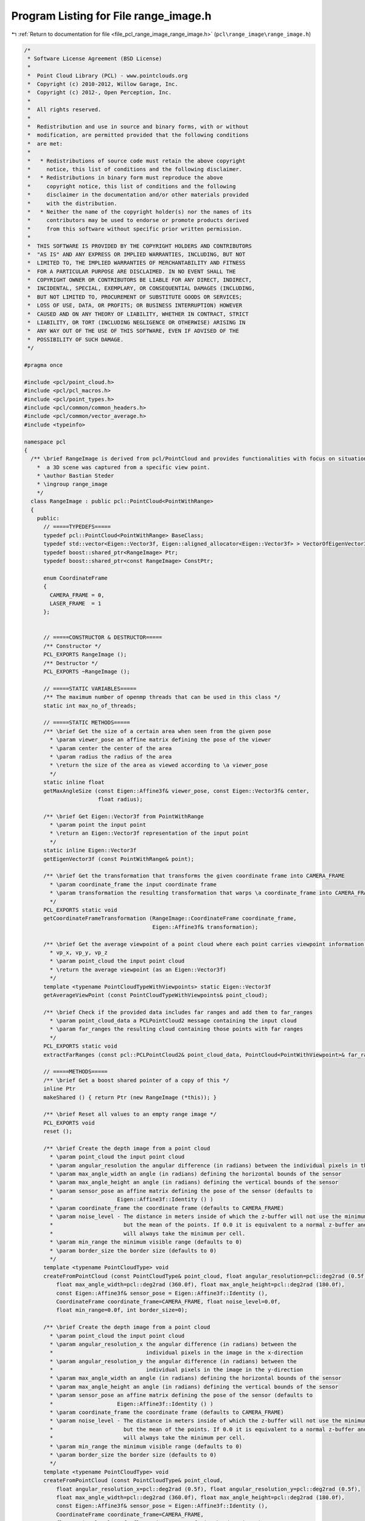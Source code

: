 
.. _program_listing_file_pcl_range_image_range_image.h:

Program Listing for File range_image.h
======================================

|exhale_lsh| :ref:`Return to documentation for file <file_pcl_range_image_range_image.h>` (``pcl\range_image\range_image.h``)

.. |exhale_lsh| unicode:: U+021B0 .. UPWARDS ARROW WITH TIP LEFTWARDS

.. code-block:: cpp

   /*
    * Software License Agreement (BSD License)
    *
    *  Point Cloud Library (PCL) - www.pointclouds.org
    *  Copyright (c) 2010-2012, Willow Garage, Inc.
    *  Copyright (c) 2012-, Open Perception, Inc.
    *
    *  All rights reserved.
    *
    *  Redistribution and use in source and binary forms, with or without
    *  modification, are permitted provided that the following conditions
    *  are met:
    *
    *   * Redistributions of source code must retain the above copyright
    *     notice, this list of conditions and the following disclaimer.
    *   * Redistributions in binary form must reproduce the above
    *     copyright notice, this list of conditions and the following
    *     disclaimer in the documentation and/or other materials provided
    *     with the distribution.
    *   * Neither the name of the copyright holder(s) nor the names of its
    *     contributors may be used to endorse or promote products derived
    *     from this software without specific prior written permission.
    *
    *  THIS SOFTWARE IS PROVIDED BY THE COPYRIGHT HOLDERS AND CONTRIBUTORS
    *  "AS IS" AND ANY EXPRESS OR IMPLIED WARRANTIES, INCLUDING, BUT NOT
    *  LIMITED TO, THE IMPLIED WARRANTIES OF MERCHANTABILITY AND FITNESS
    *  FOR A PARTICULAR PURPOSE ARE DISCLAIMED. IN NO EVENT SHALL THE
    *  COPYRIGHT OWNER OR CONTRIBUTORS BE LIABLE FOR ANY DIRECT, INDIRECT,
    *  INCIDENTAL, SPECIAL, EXEMPLARY, OR CONSEQUENTIAL DAMAGES (INCLUDING,
    *  BUT NOT LIMITED TO, PROCUREMENT OF SUBSTITUTE GOODS OR SERVICES;
    *  LOSS OF USE, DATA, OR PROFITS; OR BUSINESS INTERRUPTION) HOWEVER
    *  CAUSED AND ON ANY THEORY OF LIABILITY, WHETHER IN CONTRACT, STRICT
    *  LIABILITY, OR TORT (INCLUDING NEGLIGENCE OR OTHERWISE) ARISING IN
    *  ANY WAY OUT OF THE USE OF THIS SOFTWARE, EVEN IF ADVISED OF THE
    *  POSSIBILITY OF SUCH DAMAGE.
    */
   
   #pragma once
   
   #include <pcl/point_cloud.h>
   #include <pcl/pcl_macros.h>
   #include <pcl/point_types.h>
   #include <pcl/common/common_headers.h>
   #include <pcl/common/vector_average.h>
   #include <typeinfo>
   
   namespace pcl
   {
     /** \brief RangeImage is derived from pcl/PointCloud and provides functionalities with focus on situations where
       *  a 3D scene was captured from a specific view point. 
       * \author Bastian Steder
       * \ingroup range_image
       */
     class RangeImage : public pcl::PointCloud<PointWithRange>
     {
       public:
         // =====TYPEDEFS=====
         typedef pcl::PointCloud<PointWithRange> BaseClass;
         typedef std::vector<Eigen::Vector3f, Eigen::aligned_allocator<Eigen::Vector3f> > VectorOfEigenVector3f;
         typedef boost::shared_ptr<RangeImage> Ptr;
         typedef boost::shared_ptr<const RangeImage> ConstPtr;
         
         enum CoordinateFrame
         {
           CAMERA_FRAME = 0,
           LASER_FRAME  = 1
         };
   
         
         // =====CONSTRUCTOR & DESTRUCTOR=====
         /** Constructor */
         PCL_EXPORTS RangeImage ();
         /** Destructor */
         PCL_EXPORTS ~RangeImage ();
         
         // =====STATIC VARIABLES=====
         /** The maximum number of openmp threads that can be used in this class */
         static int max_no_of_threads;
         
         // =====STATIC METHODS=====
         /** \brief Get the size of a certain area when seen from the given pose
           * \param viewer_pose an affine matrix defining the pose of the viewer
           * \param center the center of the area
           * \param radius the radius of the area
           * \return the size of the area as viewed according to \a viewer_pose
           */
         static inline float
         getMaxAngleSize (const Eigen::Affine3f& viewer_pose, const Eigen::Vector3f& center, 
                          float radius);
         
         /** \brief Get Eigen::Vector3f from PointWithRange
           * \param point the input point
           * \return an Eigen::Vector3f representation of the input point
           */
         static inline Eigen::Vector3f
         getEigenVector3f (const PointWithRange& point);
         
         /** \brief Get the transformation that transforms the given coordinate frame into CAMERA_FRAME
           * \param coordinate_frame the input coordinate frame
           * \param transformation the resulting transformation that warps \a coordinate_frame into CAMERA_FRAME
           */
         PCL_EXPORTS static void
         getCoordinateFrameTransformation (RangeImage::CoordinateFrame coordinate_frame,
                                           Eigen::Affine3f& transformation);
         
         /** \brief Get the average viewpoint of a point cloud where each point carries viewpoint information as 
           * vp_x, vp_y, vp_z
           * \param point_cloud the input point cloud
           * \return the average viewpoint (as an Eigen::Vector3f)
           */
         template <typename PointCloudTypeWithViewpoints> static Eigen::Vector3f
         getAverageViewPoint (const PointCloudTypeWithViewpoints& point_cloud);
         
         /** \brief Check if the provided data includes far ranges and add them to far_ranges
           * \param point_cloud_data a PCLPointCloud2 message containing the input cloud
           * \param far_ranges the resulting cloud containing those points with far ranges
           */
         PCL_EXPORTS static void
         extractFarRanges (const pcl::PCLPointCloud2& point_cloud_data, PointCloud<PointWithViewpoint>& far_ranges);
         
         // =====METHODS=====
         /** \brief Get a boost shared pointer of a copy of this */
         inline Ptr 
         makeShared () { return Ptr (new RangeImage (*this)); } 
         
         /** \brief Reset all values to an empty range image */
         PCL_EXPORTS void 
         reset ();
         
         /** \brief Create the depth image from a point cloud
           * \param point_cloud the input point cloud
           * \param angular_resolution the angular difference (in radians) between the individual pixels in the image
           * \param max_angle_width an angle (in radians) defining the horizontal bounds of the sensor
           * \param max_angle_height an angle (in radians) defining the vertical bounds of the sensor
           * \param sensor_pose an affine matrix defining the pose of the sensor (defaults to
           *                    Eigen::Affine3f::Identity () )
           * \param coordinate_frame the coordinate frame (defaults to CAMERA_FRAME)
           * \param noise_level - The distance in meters inside of which the z-buffer will not use the minimum,
           *                      but the mean of the points. If 0.0 it is equivalent to a normal z-buffer and
           *                      will always take the minimum per cell.
           * \param min_range the minimum visible range (defaults to 0)
           * \param border_size the border size (defaults to 0)
           */
         template <typename PointCloudType> void
         createFromPointCloud (const PointCloudType& point_cloud, float angular_resolution=pcl::deg2rad (0.5f),
             float max_angle_width=pcl::deg2rad (360.0f), float max_angle_height=pcl::deg2rad (180.0f),
             const Eigen::Affine3f& sensor_pose = Eigen::Affine3f::Identity (),
             CoordinateFrame coordinate_frame=CAMERA_FRAME, float noise_level=0.0f,
             float min_range=0.0f, int border_size=0);
         
         /** \brief Create the depth image from a point cloud
           * \param point_cloud the input point cloud
           * \param angular_resolution_x the angular difference (in radians) between the
           *                             individual pixels in the image in the x-direction
           * \param angular_resolution_y the angular difference (in radians) between the
           *                             individual pixels in the image in the y-direction
           * \param max_angle_width an angle (in radians) defining the horizontal bounds of the sensor
           * \param max_angle_height an angle (in radians) defining the vertical bounds of the sensor
           * \param sensor_pose an affine matrix defining the pose of the sensor (defaults to
           *                    Eigen::Affine3f::Identity () )
           * \param coordinate_frame the coordinate frame (defaults to CAMERA_FRAME)
           * \param noise_level - The distance in meters inside of which the z-buffer will not use the minimum,
           *                      but the mean of the points. If 0.0 it is equivalent to a normal z-buffer and
           *                      will always take the minimum per cell.
           * \param min_range the minimum visible range (defaults to 0)
           * \param border_size the border size (defaults to 0)
           */
         template <typename PointCloudType> void
         createFromPointCloud (const PointCloudType& point_cloud,
             float angular_resolution_x=pcl::deg2rad (0.5f), float angular_resolution_y=pcl::deg2rad (0.5f),
             float max_angle_width=pcl::deg2rad (360.0f), float max_angle_height=pcl::deg2rad (180.0f),
             const Eigen::Affine3f& sensor_pose = Eigen::Affine3f::Identity (),
             CoordinateFrame coordinate_frame=CAMERA_FRAME,
             float noise_level=0.0f, float min_range=0.0f, int border_size=0);
         
         /** \brief Create the depth image from a point cloud, getting a hint about the size of the scene for 
           * faster calculation.
           * \param point_cloud the input point cloud
           * \param angular_resolution the angle (in radians) between each sample in the depth image
           * \param point_cloud_center the center of bounding sphere
           * \param point_cloud_radius the radius of the bounding sphere
           * \param sensor_pose an affine matrix defining the pose of the sensor (defaults to
           *                     Eigen::Affine3f::Identity () )
           * \param coordinate_frame the coordinate frame (defaults to CAMERA_FRAME)
           * \param noise_level - The distance in meters inside of which the z-buffer will not use the minimum,
           *                      but the mean of the points. If 0.0 it is equivalent to a normal z-buffer and
           *                      will always take the minimum per cell.
           * \param min_range the minimum visible range (defaults to 0)
           * \param border_size the border size (defaults to 0)
           */
         template <typename PointCloudType> void
         createFromPointCloudWithKnownSize (const PointCloudType& point_cloud, float angular_resolution,
                                            const Eigen::Vector3f& point_cloud_center, float point_cloud_radius,
                                            const Eigen::Affine3f& sensor_pose = Eigen::Affine3f::Identity (),
                                            CoordinateFrame coordinate_frame=CAMERA_FRAME,
                                            float noise_level=0.0f, float min_range=0.0f, int border_size=0);
         
         /** \brief Create the depth image from a point cloud, getting a hint about the size of the scene for 
           * faster calculation.
           * \param point_cloud the input point cloud
           * \param angular_resolution_x the angular difference (in radians) between the
           *                             individual pixels in the image in the x-direction
           * \param angular_resolution_y the angular difference (in radians) between the
           *                             individual pixels in the image in the y-direction
           * \param point_cloud_center the center of bounding sphere
           * \param point_cloud_radius the radius of the bounding sphere
           * \param sensor_pose an affine matrix defining the pose of the sensor (defaults to
           *                     Eigen::Affine3f::Identity () )
           * \param coordinate_frame the coordinate frame (defaults to CAMERA_FRAME)
           * \param noise_level - The distance in meters inside of which the z-buffer will not use the minimum,
           *                      but the mean of the points. If 0.0 it is equivalent to a normal z-buffer and
           *                      will always take the minimum per cell.
           * \param min_range the minimum visible range (defaults to 0)
           * \param border_size the border size (defaults to 0)
           */
         template <typename PointCloudType> void
         createFromPointCloudWithKnownSize (const PointCloudType& point_cloud,
                                            float angular_resolution_x, float angular_resolution_y,
                                            const Eigen::Vector3f& point_cloud_center, float point_cloud_radius,
                                            const Eigen::Affine3f& sensor_pose = Eigen::Affine3f::Identity (),
                                            CoordinateFrame coordinate_frame=CAMERA_FRAME,
                                            float noise_level=0.0f, float min_range=0.0f, int border_size=0);
         
         /** \brief Create the depth image from a point cloud, using the average viewpoint of the points 
           * (vp_x,vp_y,vp_z in the point type) in the point cloud as sensor pose (assuming a rotation of (0,0,0)).
           * \param point_cloud the input point cloud
           * \param angular_resolution the angle (in radians) between each sample in the depth image
           * \param max_angle_width an angle (in radians) defining the horizontal bounds of the sensor
           * \param max_angle_height an angle (in radians) defining the vertical bounds of the sensor
           * \param coordinate_frame the coordinate frame (defaults to CAMERA_FRAME)
           * \param noise_level - The distance in meters inside of which the z-buffer will not use the minimum,
           *                      but the mean of the points. If 0.0 it is equivalent to a normal z-buffer and
           *                      will always take the minimum per cell.
           * \param min_range the minimum visible range (defaults to 0)
           * \param border_size the border size (defaults to 0)
           * \note If wrong_coordinate_system is true, the sensor pose will be rotated to change from a coordinate frame
           * with x to the front, y to the left and z to the top to the coordinate frame we use here (x to the right, y 
           * to the bottom and z to the front) */
         template <typename PointCloudTypeWithViewpoints> void
         createFromPointCloudWithViewpoints (const PointCloudTypeWithViewpoints& point_cloud, float angular_resolution,
                                             float max_angle_width, float max_angle_height,
                                             CoordinateFrame coordinate_frame=CAMERA_FRAME, float noise_level=0.0f,
                                             float min_range=0.0f, int border_size=0);
         
         /** \brief Create the depth image from a point cloud, using the average viewpoint of the points 
           * (vp_x,vp_y,vp_z in the point type) in the point cloud as sensor pose (assuming a rotation of (0,0,0)).
           * \param point_cloud the input point cloud
           * \param angular_resolution_x the angular difference (in radians) between the
           *                             individual pixels in the image in the x-direction
           * \param angular_resolution_y the angular difference (in radians) between the
           *                             individual pixels in the image in the y-direction
           * \param max_angle_width an angle (in radians) defining the horizontal bounds of the sensor
           * \param max_angle_height an angle (in radians) defining the vertical bounds of the sensor
           * \param coordinate_frame the coordinate frame (defaults to CAMERA_FRAME)
           * \param noise_level - The distance in meters inside of which the z-buffer will not use the minimum,
           *                      but the mean of the points. If 0.0 it is equivalent to a normal z-buffer and
           *                      will always take the minimum per cell.
           * \param min_range the minimum visible range (defaults to 0)
           * \param border_size the border size (defaults to 0)
           * \note If wrong_coordinate_system is true, the sensor pose will be rotated to change from a coordinate frame
           * with x to the front, y to the left and z to the top to the coordinate frame we use here (x to the right, y 
           * to the bottom and z to the front) */
         template <typename PointCloudTypeWithViewpoints> void
         createFromPointCloudWithViewpoints (const PointCloudTypeWithViewpoints& point_cloud,
                                             float angular_resolution_x, float angular_resolution_y,
                                             float max_angle_width, float max_angle_height,
                                             CoordinateFrame coordinate_frame=CAMERA_FRAME, float noise_level=0.0f,
                                             float min_range=0.0f, int border_size=0);
         
         /** \brief Create an empty depth image (filled with unobserved points)
           * \param[in] angular_resolution the angle (in radians) between each sample in the depth image
           * \param[in] sensor_pose an affine matrix defining the pose of the sensor (defaults to  Eigen::Affine3f::Identity () )
           * \param[in] coordinate_frame the coordinate frame (defaults to CAMERA_FRAME)
           * \param[in] angle_width an angle (in radians) defining the horizontal bounds of the sensor (defaults to 2*pi (360deg))
           * \param[in] angle_height an angle (in radians) defining the vertical bounds of the sensor (defaults to pi (180deg))
           */
         void
         createEmpty (float angular_resolution, const Eigen::Affine3f& sensor_pose=Eigen::Affine3f::Identity (),
                      RangeImage::CoordinateFrame coordinate_frame=CAMERA_FRAME, float angle_width=pcl::deg2rad (360.0f),
                      float angle_height=pcl::deg2rad (180.0f));     
         
         /** \brief Create an empty depth image (filled with unobserved points)
           * \param angular_resolution_x the angular difference (in radians) between the
           *                             individual pixels in the image in the x-direction
           * \param angular_resolution_y the angular difference (in radians) between the
           *                             individual pixels in the image in the y-direction
           * \param[in] sensor_pose an affine matrix defining the pose of the sensor (defaults to  Eigen::Affine3f::Identity () )
           * \param[in] coordinate_frame the coordinate frame (defaults to CAMERA_FRAME)
           * \param[in] angle_width an angle (in radians) defining the horizontal bounds of the sensor (defaults to 2*pi (360deg))
           * \param[in] angle_height an angle (in radians) defining the vertical bounds of the sensor (defaults to pi (180deg))
           */
         void
         createEmpty (float angular_resolution_x, float angular_resolution_y,
                      const Eigen::Affine3f& sensor_pose=Eigen::Affine3f::Identity (),
                      RangeImage::CoordinateFrame coordinate_frame=CAMERA_FRAME, float angle_width=pcl::deg2rad (360.0f),
                      float angle_height=pcl::deg2rad (180.0f));
         
         /** \brief Integrate the given point cloud into the current range image using a z-buffer
           * \param point_cloud the input point cloud
           * \param noise_level - The distance in meters inside of which the z-buffer will not use the minimum,
           *                      but the mean of the points. If 0.0 it is equivalent to a normal z-buffer and
           *                      will always take the minimum per cell.
           * \param min_range the minimum visible range
           * \param top    returns the minimum y pixel position in the image where a point was added
           * \param right  returns the maximum x pixel position in the image where a point was added
           * \param bottom returns the maximum y pixel position in the image where a point was added
           * \param top returns the minimum y position in the image where a point was added
           * \param left   returns the minimum x pixel position in the image where a point was added
           */
         template <typename PointCloudType> void
         doZBuffer (const PointCloudType& point_cloud, float noise_level,
                    float min_range, int& top, int& right, int& bottom, int& left);
         
         /** \brief Integrates the given far range measurements into the range image */
         template <typename PointCloudType> void
         integrateFarRanges (const PointCloudType& far_ranges);
         
         /** \brief Cut the range image to the minimal size so that it still contains all actual range readings.
           * \param border_size allows increase from the minimal size by the specified number of pixels (defaults to 0)
           * \param top if positive, this value overrides the position of the top edge (defaults to -1)
           * \param right if positive, this value overrides the position of the right edge (defaults to -1)
           * \param bottom if positive, this value overrides the position of the bottom edge (defaults to -1)
           * \param left if positive, this value overrides the position of the left edge (defaults to -1)
           */
         PCL_EXPORTS void
         cropImage (int border_size=0, int top=-1, int right=-1, int bottom=-1, int left=-1);
         
         /** \brief Get all the range values in one float array of size width*height  
           * \return a pointer to a new float array containing the range values
           * \note This method allocates a new float array; the caller is responsible for freeing this memory.
           */
         PCL_EXPORTS float*
         getRangesArray () const;
         
         /** Getter for the transformation from the world system into the range image system
          *  (the sensor coordinate frame) */
         inline const Eigen::Affine3f&
         getTransformationToRangeImageSystem () const { return (to_range_image_system_); }
         
         /** Setter for the transformation from the range image system
          *  (the sensor coordinate frame) into the world system */
         inline void 
         setTransformationToRangeImageSystem (const Eigen::Affine3f& to_range_image_system);
         
         /** Getter for the transformation from the range image system
          *  (the sensor coordinate frame) into the world system */
         inline const Eigen::Affine3f&
         getTransformationToWorldSystem () const { return to_world_system_;}
         
         /** Getter for the angular resolution of the range image in x direction in radians per pixel.
          *  Provided for downwards compatibility */
         inline float
         getAngularResolution () const { return angular_resolution_x_;}
         
         /** Getter for the angular resolution of the range image in x direction in radians per pixel. */
         inline float
         getAngularResolutionX () const { return angular_resolution_x_;}
         
         /** Getter for the angular resolution of the range image in y direction in radians per pixel. */
         inline float
         getAngularResolutionY () const { return angular_resolution_y_;}
         
         /** Getter for the angular resolution of the range image in x and y direction (in radians). */
         inline void
         getAngularResolution (float& angular_resolution_x, float& angular_resolution_y) const;
         
         /** \brief Set the angular resolution of the range image
           * \param angular_resolution the new angular resolution in x and y direction (in radians per pixel)
           */
         inline void
         setAngularResolution (float angular_resolution);
         
         /** \brief Set the angular resolution of the range image
           * \param angular_resolution_x the new angular resolution in x direction (in radians per pixel)
           * \param angular_resolution_y the new angular resolution in y direction (in radians per pixel)
           */
         inline void
         setAngularResolution (float angular_resolution_x, float angular_resolution_y);
   
         
         /** \brief Return the 3D point with range at the given image position
           * \param image_x the x coordinate
           * \param image_y the y coordinate
           * \return the point at the specified location (returns unobserved_point if outside of the image bounds)
           */
         inline const PointWithRange&
         getPoint (int image_x, int image_y) const;
   
         /** \brief Non-const-version of getPoint */
         inline PointWithRange&
         getPoint (int image_x, int image_y);
         
         /** Return the 3d point with range at the given image position */
         inline const PointWithRange&
         getPoint (float image_x, float image_y) const;
         
         /** Non-const-version of the above */
         inline PointWithRange&
         getPoint (float image_x, float image_y);
         
         /** \brief Return the 3D point with range at the given image position.  This methd performs no error checking
           * to make sure the specified image position is inside of the image!
           * \param image_x the x coordinate
           * \param image_y the y coordinate
           * \return the point at the specified location (program may fail if the location is outside of the image bounds)
           */
         inline const PointWithRange&
         getPointNoCheck (int image_x, int image_y) const;
   
         /** Non-const-version of getPointNoCheck */
         inline PointWithRange&
         getPointNoCheck (int image_x, int image_y);
   
         /** Same as above */
         inline void
         getPoint (int image_x, int image_y, Eigen::Vector3f& point) const;
         
         /** Same as above */
         inline void
         getPoint (int index, Eigen::Vector3f& point) const;
         
         /** Same as above */
         inline const Eigen::Map<const Eigen::Vector3f>
         getEigenVector3f (int x, int y) const;
   
         /** Same as above */
         inline const Eigen::Map<const Eigen::Vector3f>
         getEigenVector3f (int index) const;
         
         /** Return the 3d point with range at the given index (whereas index=y*width+x) */
         inline const PointWithRange&
         getPoint (int index) const;
   
         /** Calculate the 3D point according to the given image point and range */
         inline void
         calculate3DPoint (float image_x, float image_y, float range, PointWithRange& point) const;
         /** Calculate the 3D point according to the given image point and the range value at the closest pixel */
         inline void
         calculate3DPoint (float image_x, float image_y, PointWithRange& point) const;
   
         /** Calculate the 3D point according to the given image point and range */
         virtual inline void
         calculate3DPoint (float image_x, float image_y, float range, Eigen::Vector3f& point) const;
         /** Calculate the 3D point according to the given image point and the range value at the closest pixel */
         inline void
         calculate3DPoint (float image_x, float image_y, Eigen::Vector3f& point) const;
         
         /** Recalculate all 3D point positions according to their pixel position and range */
         PCL_EXPORTS void
         recalculate3DPointPositions ();
         
         /** Get imagePoint from 3D point in world coordinates */
         inline virtual void
         getImagePoint (const Eigen::Vector3f& point, float& image_x, float& image_y, float& range) const;
   
         /** Same as above */
         inline void
         getImagePoint (const Eigen::Vector3f& point, int& image_x, int& image_y, float& range) const;
         
         /** Same as above */
         inline void
         getImagePoint (const Eigen::Vector3f& point, float& image_x, float& image_y) const;
         
         /** Same as above */
         inline void
         getImagePoint (const Eigen::Vector3f& point, int& image_x, int& image_y) const;
         
         /** Same as above */
         inline void
         getImagePoint (float x, float y, float z, float& image_x, float& image_y, float& range) const;
         
         /** Same as above */
         inline void
         getImagePoint (float x, float y, float z, float& image_x, float& image_y) const;
         
         /** Same as above */
         inline void
         getImagePoint (float x, float y, float z, int& image_x, int& image_y) const;
         
         /** point_in_image will be the point in the image at the position the given point would be. Returns
          * the range of the given point. */
         inline float
         checkPoint (const Eigen::Vector3f& point, PointWithRange& point_in_image) const;
   
         /** Returns the difference in range between the given point and the range of the point in the image
          * at the position the given point would be.
          *  (Return value is point_in_image.range-given_point.range) */
         inline float
         getRangeDifference (const Eigen::Vector3f& point) const;
         
         /** Get the image point corresponding to the given angles */
         inline void
         getImagePointFromAngles (float angle_x, float angle_y, float& image_x, float& image_y) const;
         
         /** Get the angles corresponding to the given image point */
         inline void
         getAnglesFromImagePoint (float image_x, float image_y, float& angle_x, float& angle_y) const;
         
         /** Transforms an image point in float values to an image point in int values */
         inline void
         real2DToInt2D (float x, float y, int& xInt, int& yInt) const;
         
         /** Check if a point is inside of the image */
         inline bool
         isInImage (int x, int y) const;
         
         /** Check if a point is inside of the image and has a finite range */
         inline bool
         isValid (int x, int y) const;
         
         /** Check if a point has a finite range */
         inline bool
         isValid (int index) const;
         
         /** Check if a point is inside of the image and has either a finite range or a max reading (range=INFINITY) */
         inline bool
         isObserved (int x, int y) const;
   
         /** Check if a point is a max range (range=INFINITY) - please check isInImage or isObserved first! */
         inline bool
         isMaxRange (int x, int y) const;
         
         /** Calculate the normal of an image point using the neighbors with a maximum pixel distance of radius.
          *  step_size determines how many pixels are used. 1 means all, 2 only every second, etc..
          *  Returns false if it was unable to calculate a normal.*/
         inline bool
         getNormal (int x, int y, int radius, Eigen::Vector3f& normal, int step_size=1) const;
         
         /** Same as above, but only the no_of_nearest_neighbors points closest to the given point are considered. */
         inline bool
         getNormalForClosestNeighbors (int x, int y, int radius, const PointWithRange& point,
                                       int no_of_nearest_neighbors, Eigen::Vector3f& normal, int step_size=1) const;
         
         /** Same as above */
         inline bool
         getNormalForClosestNeighbors (int x, int y, int radius, const Eigen::Vector3f& point,
                                       int no_of_nearest_neighbors, Eigen::Vector3f& normal,
                                       Eigen::Vector3f* point_on_plane=nullptr, int step_size=1) const;
         
         /** Same as above, using default values */
         inline bool
         getNormalForClosestNeighbors (int x, int y, Eigen::Vector3f& normal, int radius=2) const;
         
         /** Same as above but extracts some more data and can also return the extracted
          * information for all neighbors in radius if normal_all_neighbors is not NULL */
         inline bool
         getSurfaceInformation (int x, int y, int radius, const Eigen::Vector3f& point,
                                int no_of_closest_neighbors, int step_size,
                                float& max_closest_neighbor_distance_squared,
                                Eigen::Vector3f& normal, Eigen::Vector3f& mean, Eigen::Vector3f& eigen_values,
                                Eigen::Vector3f* normal_all_neighbors=nullptr,
                                Eigen::Vector3f* mean_all_neighbors=nullptr,
                                Eigen::Vector3f* eigen_values_all_neighbors=nullptr) const;
         
         // Return the squared distance to the n-th neighbors of the point at x,y
         inline float
         getSquaredDistanceOfNthNeighbor (int x, int y, int radius, int n, int step_size) const;
         
         /** Calculate the impact angle based on the sensor position and the two given points - will return
          * -INFINITY if one of the points is unobserved */
         inline float
         getImpactAngle (const PointWithRange& point1, const PointWithRange& point2) const;
         //! Same as above
         inline float
         getImpactAngle (int x1, int y1, int x2, int y2) const;
         
         /** Extract a local normal (with a heuristic not to include background points) and calculate the impact
          *  angle based on this */
         inline float
         getImpactAngleBasedOnLocalNormal (int x, int y, int radius) const;
         /** Uses the above function for every point in the image */
         PCL_EXPORTS float*
         getImpactAngleImageBasedOnLocalNormals (int radius) const;
   
         /** Calculate a score [0,1] that tells how acute the impact angle is (1.0f - getImpactAngle/90deg)
          *  This uses getImpactAngleBasedOnLocalNormal
          *  Will return -INFINITY if no normal could be calculated */
         inline float
         getNormalBasedAcutenessValue (int x, int y, int radius) const;
         
         /** Calculate a score [0,1] that tells how acute the impact angle is (1.0f - getImpactAngle/90deg)
          *  will return -INFINITY if one of the points is unobserved */
         inline float
         getAcutenessValue (const PointWithRange& point1, const PointWithRange& point2) const;
         //! Same as above
         inline float
         getAcutenessValue (int x1, int y1, int x2, int y2) const;
         
         /** Calculate getAcutenessValue for every point */
         PCL_EXPORTS void
         getAcutenessValueImages (int pixel_distance, float*& acuteness_value_image_x,
                                  float*& acuteness_value_image_y) const;
         
         /** Calculates, how much the surface changes at a point. Pi meaning a flat suface and 0.0f
          *  would be a needle point */
         //inline float
         //  getSurfaceChange (const PointWithRange& point, const PointWithRange& neighbor1,
         //                   const PointWithRange& neighbor2) const;
         
         /** Calculates, how much the surface changes at a point. 1 meaning a 90deg angle and 0 a flat suface */
         PCL_EXPORTS float
         getSurfaceChange (int x, int y, int radius) const;
         
         /** Uses the above function for every point in the image */
         PCL_EXPORTS float*
         getSurfaceChangeImage (int radius) const;
         
         /** Calculates, how much the surface changes at a point. Returns an angle [0.0f, PI] for x and y direction.
          *  A return value of -INFINITY means that a point was unobserved. */
         inline void
         getSurfaceAngleChange (int x, int y, int radius, float& angle_change_x, float& angle_change_y) const;
         
         /** Uses the above function for every point in the image */
         PCL_EXPORTS void
         getSurfaceAngleChangeImages (int radius, float*& angle_change_image_x, float*& angle_change_image_y) const;
         
         /** Calculates the curvature in a point using pca */
         inline float
         getCurvature (int x, int y, int radius, int step_size) const;
         
         //! Get the sensor position
         inline const Eigen::Vector3f
         getSensorPos () const;
         
         /** Sets all -INFINITY values to INFINITY */
         PCL_EXPORTS void
         setUnseenToMaxRange ();
         
         //! Getter for image_offset_x_
         inline int
         getImageOffsetX () const { return image_offset_x_;}
         //! Getter for image_offset_y_
         inline int
         getImageOffsetY () const { return image_offset_y_;}
         
         //! Setter for image offsets
         inline void
         setImageOffsets (int offset_x, int offset_y) { image_offset_x_=offset_x; image_offset_y_=offset_y;}
    
   
         
         /** Get a sub part of the complete image as a new range image.
           * \param sub_image_image_offset_x - The x coordinate of the top left pixel of the sub image.
           *                         This is always according to absolute 0,0 meaning -180°,-90°
           *                         and it is already in the system of the new image, so the
           *                         actual pixel used in the original image is
           *                         combine_pixels* (image_offset_x-image_offset_x_)
           * \param sub_image_image_offset_y - Same as image_offset_x for the y coordinate
           * \param sub_image_width - width of the new image
           * \param sub_image_height - height of the new image
           * \param combine_pixels - shrinking factor, meaning the new angular resolution
           *                         is combine_pixels times the old one
           * \param sub_image - the output image
           */
         virtual void
         getSubImage (int sub_image_image_offset_x, int sub_image_image_offset_y, int sub_image_width,
                      int sub_image_height, int combine_pixels, RangeImage& sub_image) const;
         
         //! Get a range image with half the resolution
         virtual void 
         getHalfImage (RangeImage& half_image) const;
         
         //! Find the minimum and maximum range in the image
         PCL_EXPORTS void
         getMinMaxRanges (float& min_range, float& max_range) const;
         
         //! This function sets the sensor pose to 0 and transforms all point positions to this local coordinate frame
         PCL_EXPORTS void
         change3dPointsToLocalCoordinateFrame ();
         
         /** Calculate a range patch as the z values of the coordinate frame given by pose.
          *  The patch will have size pixel_size x pixel_size and each pixel
          *  covers world_size/pixel_size meters in the world
          *  You are responsible for deleting the structure afterwards! */
         PCL_EXPORTS float*
         getInterpolatedSurfaceProjection (const Eigen::Affine3f& pose, int pixel_size, float world_size) const;
         
         //! Same as above, but using the local coordinate frame defined by point and the viewing direction
         PCL_EXPORTS float*
         getInterpolatedSurfaceProjection (const Eigen::Vector3f& point, int pixel_size, float world_size) const;
         
         //! Get the local coordinate frame with 0,0,0 in point, upright and Z as the viewing direction
         inline Eigen::Affine3f
         getTransformationToViewerCoordinateFrame (const Eigen::Vector3f& point) const;
         //! Same as above, using a reference for the retrurn value
         inline void
         getTransformationToViewerCoordinateFrame (const Eigen::Vector3f& point,
                                                   Eigen::Affine3f& transformation) const;
         //! Same as above, but only returning the rotation
         inline void
         getRotationToViewerCoordinateFrame (const Eigen::Vector3f& point, Eigen::Affine3f& transformation) const;
   
         /** Get a local coordinate frame at the given point based on the normal. */
         PCL_EXPORTS bool
         getNormalBasedUprightTransformation (const Eigen::Vector3f& point,
                                              float max_dist, Eigen::Affine3f& transformation) const;
         
         /** Get the integral image of the range values (used for fast blur operations).
          *  You are responsible for deleting it after usage! */
         PCL_EXPORTS void
         getIntegralImage (float*& integral_image, int*& valid_points_num_image) const;
         
         /** Get a blurred version of the range image using box filters on the provided integral image*/
         PCL_EXPORTS void     // Template necessary so that this function also works in derived classes
         getBlurredImageUsingIntegralImage (int blur_radius, float* integral_image, int* valid_points_num_image,
                                            RangeImage& range_image) const;
         
         /** Get a blurred version of the range image using box filters */
         PCL_EXPORTS virtual void     // Template necessary so that this function also works in derived classes
         getBlurredImage (int blur_radius, RangeImage& range_image) const;
         
         /** Get the squared euclidean distance between the two image points.
          *  Returns -INFINITY if one of the points was not observed */
         inline float
         getEuclideanDistanceSquared (int x1, int y1, int x2, int y2) const;
         //! Doing the above for some steps in the given direction and averaging
         inline float
         getAverageEuclideanDistance (int x, int y, int offset_x, int offset_y, int max_steps) const;
         
         //! Project all points on the local plane approximation, thereby smoothing the surface of the scan
         PCL_EXPORTS void
         getRangeImageWithSmoothedSurface (int radius, RangeImage& smoothed_range_image) const;
         //void getLocalNormals (int radius) const;
         
         /** Calculates the average 3D position of the no_of_points points described by the start
          *  point x,y in the direction delta.
          *  Returns a max range point (range=INFINITY) if the first point is max range and an
          *  unobserved point (range=-INFINITY) if non of the points is observed. */
         inline void
         get1dPointAverage (int x, int y, int delta_x, int delta_y, int no_of_points,
                            PointWithRange& average_point) const;
         
         /** Calculates the overlap of two range images given the relative transformation
          *  (from the given image to *this) */
         PCL_EXPORTS float
         getOverlap (const RangeImage& other_range_image, const Eigen::Affine3f& relative_transformation,
                     int search_radius, float max_distance, int pixel_step=1) const;
         
         /** Get the viewing direction for the given point */
         inline bool
         getViewingDirection (int x, int y, Eigen::Vector3f& viewing_direction) const;
         
         /** Get the viewing direction for the given point */
         inline void
         getViewingDirection (const Eigen::Vector3f& point, Eigen::Vector3f& viewing_direction) const;
         
         /** Return a newly created Range image.
          *  Can be reimplemented in derived classes like RangeImagePlanar to return an image of the same type. */
         PCL_EXPORTS virtual RangeImage* 
         getNew () const { return new RangeImage; }
   
         /** Copy other to *this. Necessary for use in virtual functions that need to copy derived RangeImage classes (like RangeImagePlanar) */
         PCL_EXPORTS virtual void
         copyTo (RangeImage& other) const;
   
         
         // =====MEMBER VARIABLES=====
         // BaseClass:
         //   roslib::Header header;
         //   std::vector<PointT> points;
         //   uint32_t width;
         //   uint32_t height;
         //   bool is_dense;
   
         static bool debug; /**< Just for... well... debugging purposes. :-) */
         
       protected:
         // =====PROTECTED MEMBER VARIABLES=====
         Eigen::Affine3f to_range_image_system_;  /**< Inverse of to_world_system_ */
         Eigen::Affine3f to_world_system_;        /**< Inverse of to_range_image_system_ */
         float angular_resolution_x_;             /**< Angular resolution of the range image in x direction in radians per pixel */
         float angular_resolution_y_;             /**< Angular resolution of the range image in y direction in radians per pixel */
         float angular_resolution_x_reciprocal_;  /**< 1.0/angular_resolution_x_ - provided for better performance of
                                                   *   multiplication compared to division */
         float angular_resolution_y_reciprocal_;  /**< 1.0/angular_resolution_y_ - provided for better performance of
                                                   *   multiplication compared to division */
         int image_offset_x_, image_offset_y_;    /**< Position of the top left corner of the range image compared to
                                                   *   an image of full size (360x180 degrees) */
         PointWithRange unobserved_point;         /**< This point is used to be able to return
                                                   *   a reference to a non-existing point */
         
         // =====PROTECTED METHODS=====
   
   
         // =====STATIC PROTECTED=====
         static const int lookup_table_size;
         static std::vector<float> asin_lookup_table;
         static std::vector<float> atan_lookup_table;
         static std::vector<float> cos_lookup_table;
         /** Create lookup tables for trigonometric functions */
         static void
         createLookupTables ();
   
         /** Query the asin lookup table */
         static inline float
         asinLookUp (float value);
         
         /** Query the atan2 lookup table */
         static inline float
         atan2LookUp (float y, float x);
        
         /** Query the cos lookup table */
         static inline float
         cosLookUp (float value);
   
   
       public:
         EIGEN_MAKE_ALIGNED_OPERATOR_NEW
     };
   
     /**
       * /ingroup range_image
       */
     inline std::ostream&
     operator<< (std::ostream& os, const RangeImage& r)
     {
       os << "header: " << std::endl;
       os << r.header;
       os << "points[]: " << r.points.size () << std::endl;
       os << "width: " << r.width << std::endl;
       os << "height: " << r.height << std::endl;
       os << "sensor_origin_: "
          << r.sensor_origin_[0] << ' '
          << r.sensor_origin_[1] << ' '
          << r.sensor_origin_[2] << std::endl;
       os << "sensor_orientation_: "
          << r.sensor_orientation_.x () << ' '
          << r.sensor_orientation_.y () << ' '
          << r.sensor_orientation_.z () << ' '
          << r.sensor_orientation_.w () << std::endl;
       os << "is_dense: " << r.is_dense << std::endl;
       os << "angular resolution: "
          << RAD2DEG (r.getAngularResolutionX ()) << "deg/pixel in x and "
          << RAD2DEG (r.getAngularResolutionY ()) << "deg/pixel in y.\n" << std::endl;
       return (os);
     }
   
   }  // namespace end
   
   
   #include <pcl/range_image/impl/range_image.hpp>  // Definitions of templated and inline functions
